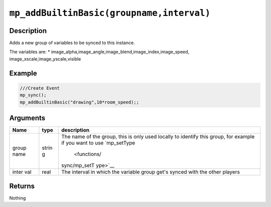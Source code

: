 ``mp_addBuiltinBasic(groupname,interval)``
------------------------------------------

Description
~~~~~~~~~~~

Adds a new group of variables to be synced to this instance.

The variables are: \*
image\_alpha,image\_angle,image\_blend,image\_index,image\_speed,
image\_xscale,image\_yscale,visible

Example
~~~~~~~

.. code-block:: gml

    ///Create Event
    mp_sync();
    mp_addBuiltinBasic("drawing",10*room_speed);;

Arguments
~~~~~~~~~

+-------+-------+--------------+
| Name  | type  | description  |
+=======+=======+==============+
| group | strin | The name of  |
| name  | g     | the group,   |
|       |       | this is only |
|       |       | used locally |
|       |       | to identify  |
|       |       | this group,  |
|       |       | for example  |
|       |       | if you want  |
|       |       | to use       |
|       |       | `mp\_setType |
|       |       |  <functions/ |
|       |       | sync/mp_setT |
|       |       | ype>`__      |
+-------+-------+--------------+
| inter | real  | The interval |
| val   |       | in which the |
|       |       | variable     |
|       |       | group get's  |
|       |       | synced with  |
|       |       | the other    |
|       |       | players      |
+-------+-------+--------------+

Returns
~~~~~~~

Nothing
